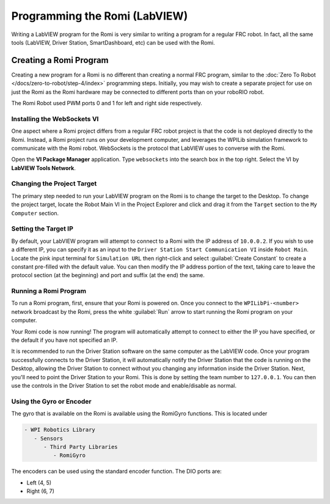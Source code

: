Programming the Romi (LabVIEW)
==============================

Writing a LabVIEW program for the Romi is very similar to writing a program for a regular FRC robot. In fact, all the same tools (LabVIEW, Driver Station, SmartDashboard, etc) can be used with the Romi.

Creating a Romi Program
-----------------------

Creating a new program for a Romi is no different than creating a normal FRC program, similar to the :doc:`Zero To Robot </docs/zero-to-robot/step-4/index>` programming steps. Initially, you may wish to create a separate project for use on just the Romi as the Romi hardware may be connected to different ports than on your roboRIO robot.

The Romi Robot used PWM ports 0 and 1 for left and right side respectively.

.. todo:: add information on romi gyro and encoders

Installing the WebSockets VI
^^^^^^^^^^^^^^^^^^^^^^^^^^^^

One aspect where a Romi project differs from a regular FRC robot project is that the code is not deployed directly to the Romi. Instead, a Romi project runs on your development computer, and leverages the WPILib simulation framework to communicate with the Romi robot. WebSockets is the protocol that LabVIEW uses to converse with the Romi.

Open the **VI Package Manager** application. Type ``websockets`` into the search box in the top right. Select the VI by **LabVIEW Tools Network**.

.. image:: images/programming-romi-in-labview/installing-websockets.png
   :alt: Installing WebSockets via the VI Package Manager

Changing the Project Target
^^^^^^^^^^^^^^^^^^^^^^^^^^^

The primary step needed to run your LabVIEW program on the Romi is to change the target to the Desktop. To change the project target, locate the Robot Main VI in the Project Explorer and click and drag it from the ``Target`` section to the ``My Computer`` section.

.. image:: images/programming-romi-in-labview/romi-labview-target.jpg
   :alt: An image showing moving Robot Main VI to the My Computer section

Setting the Target IP
^^^^^^^^^^^^^^^^^^^^^

By default, your LabVIEW program will attempt to connect to a Romi with the IP address of ``10.0.0.2``. If you wish to use a different IP, you can specify it as an input to the ``Driver Station Start Communication VI`` inside ``Robot Main``. Locate the pink input terminal for ``Simulation URL`` then right-click and select :guilabel:`Create Constant` to create a constant pre-filled with the default value. You can then modify the IP address portion of the text, taking care to leave the protocol section (at the beginning) and port and suffix (at the end) the same.

.. image:: images/programming-romi-in-labview/alternate-romi-ip.jpg
   :alt: An image showing the constant for an alternate IP

Running a Romi Program
^^^^^^^^^^^^^^^^^^^^^^

To run a Romi program, first, ensure that your Romi is powered on. Once you connect to the ``WPILibPi-<number>`` network broadcast by the Romi, press the white :guilabel:`Run` arrow to start running the Romi program on your computer.

Your Romi code is now running! The program will automatically attempt to connect to either the IP you have specified, or the default if you have not specified an IP.

It is recommended to run the Driver Station software on the same computer as the LabVIEW code. Once your program successfully connects to the Driver Station, it will automatically notify the Driver Station that the code is running on the Desktop, allowing the Driver Station to connect without you changing any information inside the Driver Station. Next, you'll need to point the Driver Station to your Romi. This is done by setting the team number to ``127.0.0.1``. You can then use the controls in the Driver Station to set the robot mode and enable/disable as normal.

.. note: If your robot code is unable to connect to the Romi, the Driver Station will also show no connectivity.

Using the Gyro or Encoder
^^^^^^^^^^^^^^^^^^^^^^^^^

The gyro that is available on the Romi is available using the RomiGyro functions. This is located under

.. code-block:: text

   - WPI Robotics Library
      - Sensors
         - Third Party Libraries
            - RomiGyro

.. image:: images/programming-romi-in-labview/adding-romi-gyro.png
   :alt: Tree structure of locating the RomiGyro function

The encoders can be used using the standard encoder function. The DIO ports are:

- Left (4, 5)
- Right (6, 7)
